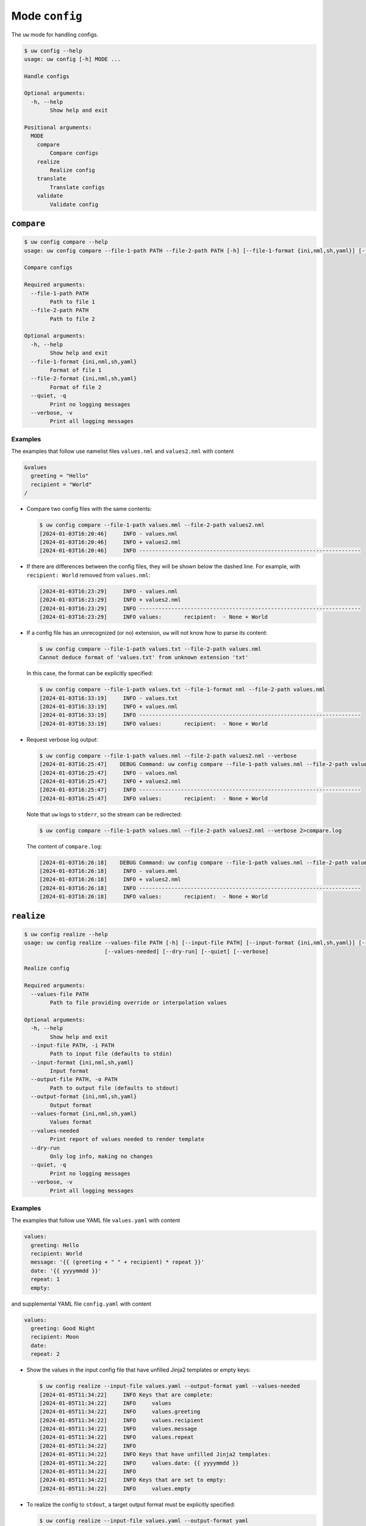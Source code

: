 Mode ``config``
===============

The ``uw`` mode for handling configs.

.. code:: sh

  $ uw config --help
  usage: uw config [-h] MODE ...

  Handle configs

  Optional arguments:
    -h, --help
          Show help and exit

  Positional arguments:
    MODE
      compare
          Compare configs
      realize
          Realize config
      translate
          Translate configs
      validate
          Validate config

.. _compare_configs_cli_examples:

``compare``
-----------

.. code:: sh

  $ uw config compare --help
  usage: uw config compare --file-1-path PATH --file-2-path PATH [-h] [--file-1-format {ini,nml,sh,yaml}] [--file-2-format {ini,nml,sh,yaml}] [--quiet] [--verbose]

  Compare configs

  Required arguments:
    --file-1-path PATH
          Path to file 1
    --file-2-path PATH
          Path to file 2

  Optional arguments:
    -h, --help
          Show help and exit
    --file-1-format {ini,nml,sh,yaml}
          Format of file 1
    --file-2-format {ini,nml,sh,yaml}
          Format of file 2
    --quiet, -q
          Print no logging messages
    --verbose, -v
          Print all logging messages


Examples
~~~~~~~~

The examples that follow use namelist files ``values.nml`` and ``values2.nml`` with content

.. code:: sh

  &values
    greeting = "Hello"
    recipient = "World"
  /


* Compare two config files with the same contents:

  .. code:: sh

    $ uw config compare --file-1-path values.mml --file-2-path values2.nml
    [2024-01-03T16:20:46]     INFO - values.nml
    [2024-01-03T16:20:46]     INFO + values2.nml
    [2024-01-03T16:20:46]     INFO ---------------------------------------------------------------------


* If there are differences between the config files, they will be shown below the dashed line. For example, with ``recipient: World`` removed from ``values.nml``:

  .. code:: sh

    [2024-01-03T16:23:29]     INFO - values.nml
    [2024-01-03T16:23:29]     INFO + values2.nml
    [2024-01-03T16:23:29]     INFO ---------------------------------------------------------------------
    [2024-01-03T16:23:29]     INFO values:       recipient:  - None + World


* If a config file has an unrecognized (or no) extension, ``uw`` will not know how to parse its content:

  .. code:: sh

    $ uw config compare --file-1-path values.txt --file-2-path values.nml
    Cannot deduce format of 'values.txt' from unknown extension 'txt'

  In this case, the format can be explicitly specified:

  .. code:: sh

    $ uw config compare --file-1-path values.txt --file-1-format nml --file-2-path values.nml
    [2024-01-03T16:33:19]     INFO - values.txt
    [2024-01-03T16:33:19]     INFO + values.nml
    [2024-01-03T16:33:19]     INFO ---------------------------------------------------------------------
    [2024-01-03T16:33:19]     INFO values:       recipient:  - None + World

* Request verbose log output:

  .. code:: sh

    $ uw config compare --file-1-path values.nml --file-2-path values2.nml --verbose
    [2024-01-03T16:25:47]    DEBUG Command: uw config compare --file-1-path values.nml --file-2-path values2.nml --verbose
    [2024-01-03T16:25:47]     INFO - values.nml
    [2024-01-03T16:25:47]     INFO + values2.nml
    [2024-01-03T16:25:47]     INFO ---------------------------------------------------------------------
    [2024-01-03T16:25:47]     INFO values:       recipient:  - None + World

  Note that ``uw`` logs to ``stderr``, so the stream can be redirected:

  .. code:: sh

    $ uw config compare --file-1-path values.nml --file-2-path values2.nml --verbose 2>compare.log

  The content of ``compare.log``:

  .. code:: sh

    [2024-01-03T16:26:18]    DEBUG Command: uw config compare --file-1-path values.nml --file-2-path values2.nml --verbose
    [2024-01-03T16:26:18]     INFO - values.mml
    [2024-01-03T16:26:18]     INFO + values2.nml
    [2024-01-03T16:26:18]     INFO ---------------------------------------------------------------------
    [2024-01-03T16:26:18]     INFO values:       recipient:  - None + World

.. _realize_configs_cli_examples:

``realize``
-----------

.. code:: sh

  $ uw config realize --help
  usage: uw config realize --values-file PATH [-h] [--input-file PATH] [--input-format {ini,nml,sh,yaml}] [--output-file PATH] [--output-format {ini,nml,sh,yaml}] [--values-format {ini,nml,sh,yaml}]
                           [--values-needed] [--dry-run] [--quiet] [--verbose]

  Realize config

  Required arguments:
    --values-file PATH
          Path to file providing override or interpolation values

  Optional arguments:
    -h, --help
          Show help and exit
    --input-file PATH, -i PATH
          Path to input file (defaults to stdin)
    --input-format {ini,nml,sh,yaml}
          Input format
    --output-file PATH, -o PATH
          Path to output file (defaults to stdout)
    --output-format {ini,nml,sh,yaml}
          Output format
    --values-format {ini,nml,sh,yaml}
          Values format
    --values-needed
          Print report of values needed to render template
    --dry-run
          Only log info, making no changes
    --quiet, -q
          Print no logging messages
    --verbose, -v
          Print all logging messages

Examples
~~~~~~~~

The examples that follow use YAML file ``values.yaml`` with content

.. code:: sh

  values:
    greeting: Hello
    recipient: World
    message: '{{ (greeting + " " + recipient) * repeat }}'
    date: '{{ yyyymmdd }}'
    repeat: 1
    empty: 

and supplemental YAML file ``config.yaml`` with content

.. code:: sh

  values:
    greeting: Good Night
    recipient: Moon
    date: 
    repeat: 2

* Show the values in the input config file that have unfilled Jinja2 templates or empty keys:

  .. code:: sh

    $ uw config realize --input-file values.yaml --output-format yaml --values-needed
    [2024-01-05T11:34:22]     INFO Keys that are complete:
    [2024-01-05T11:34:22]     INFO     values
    [2024-01-05T11:34:22]     INFO     values.greeting
    [2024-01-05T11:34:22]     INFO     values.recipient
    [2024-01-05T11:34:22]     INFO     values.message
    [2024-01-05T11:34:22]     INFO     values.repeat
    [2024-01-05T11:34:22]     INFO 
    [2024-01-05T11:34:22]     INFO Keys that have unfilled Jinja2 templates:
    [2024-01-05T11:34:22]     INFO     values.date: {{ yyyymmdd }}
    [2024-01-05T11:34:22]     INFO 
    [2024-01-05T11:34:22]     INFO Keys that are set to empty:
    [2024-01-05T11:34:22]     INFO     values.empty

* To realize the config to ``stdout``, a target output format must be explicitly specified:

  .. code:: sh

    $ uw config realize --input-file values.yaml --output-format yaml
    values:
      greeting: Hello
      recipient: World
      message: Hello World
      date: '{{ yyyymmdd }}'
      repeat: 1
      empty: null

  Shell redirection via ``|``, ``>``, et al may also be used to stream output to a file, another process, etc.

* Existing values can be overwritten and Jinja2 variables can be filled in by appending supplemental files to the end of the argument:

  .. code:: sh

    $ uw config realize --input-file values.yaml --output-format yaml config.yaml
    values:
      greeting: Good Night
      recipient: Moon
      message: Good Night MoonGood Night Moon
      date: 20240105
      repeat: 2
      empty: null

* Realize the config to a file via command-line argument:

  .. code:: sh

    $ uw config realize --input-file values.yaml --output-file realized.yaml config.yaml

  The content of ``realized.yaml``:

  .. code:: sh

    values:
      greeting: Good Night
      recipient: Moon
      message: Good Night MoonGood Night Moon
      date: 20240105
      repeat: 2
      empty: null

* With the ``--dry-run`` flag specified, nothing is written to ``stdout`` (or to a file if ``--output-file`` is specified), but a report of what would have been written is logged to ``stderr``:

  .. code:: sh

    $ uw config realize --input-file values.yaml --output-file realized.yaml --dry-run config.yaml
    [2024-01-05T11:35:20]     INFO values:
    values:
      greeting: Good Night
      recipient: Moon
      message: Good Night MoonGood Night Moon
      date: 20240105
      repeat: 2
      empty: null


* If an input file is read alone from ``stdin``, ``uw`` will not know how to parse its content:

  .. code:: sh

    $ cat values.yaml | uw config realize --output-file realized.yaml config.yaml
    Specify --input-format when --input-file is not specified

* Read the config from ``stdin`` and realize to ``stdout``:

  .. code:: sh

    $ cat values.yaml | uw config realize --input-format yaml --output-format yaml config.yaml
    values:
      greeting: Good Night
      recipient: Moon
      message: Good Night MoonGood Night Moon
      date: 20240105
      repeat: 2
      empty: null


* If the config file has an unrecognized (or no) extension, ``uw`` will not know how to parse its content:

  .. code:: sh

    $ uw config realize --input-file values.txt --output-format yaml config.yaml
    Cannot deduce format of 'values.txt' from unknown extension 'txt'

  In this case, the format can be explicitly specified:

  .. code:: sh

    $ uw config realize --input-file values.txt --input-format yaml --output-format yaml config.yaml
    values:
      greeting: Good Night
      recipient: Moon
      message: Good Night MoonGood Night Moon
      date: 20240105
      repeat: 2
      empty: null


* Request verbose log output:

  .. code:: sh

    $ uw config realize --input-file values.yaml --output-format yaml --verbose config.yaml
    [2024-01-05T11:37:23]    DEBUG Command: uw config realize --input-file values.yaml --output-format yaml --verbose config.yaml
    [2024-01-05T11:37:23]    DEBUG Before update, config has depth 2
    [2024-01-05T11:37:23]    DEBUG Supplemental config has depth 2
    [2024-01-05T11:37:23]    DEBUG After update, config has depth 2
    [2024-01-05T11:37:23]    DEBUG Dereferencing, initial value: {'values': {'greeting': 'Good Night', 'recipient': 'Moon', 'message': '{{ (greeting + " " + recipient) * repeat }}', 'date': 20240105, 'repeat': 2, 'empty': None}}
    [2024-01-05T11:37:23]    DEBUG Rendering: {'values': {'greeting': 'Good Night', 'recipient': 'Moon', 'message': '{{ (greeting + " " + recipient) * repeat }}', 'date': 20240105, 'repeat': 2, 'empty': None}}
    [2024-01-05T11:37:23]    DEBUG Rendering: {'greeting': 'Good Night', 'recipient': 'Moon', 'message': '{{ (greeting + " " + recipient) * repeat }}', 'date': 20240105, 'repeat': 2, 'empty': None}
    [2024-01-05T11:37:23]    DEBUG Rendering: Good Night
    [2024-01-05T11:37:23]    DEBUG Rendering: Moon
    [2024-01-05T11:37:23]    DEBUG Rendering: {{ (greeting + " " + recipient) * repeat }}
    [2024-01-05T11:37:23]    DEBUG Rendering: 20240105
    [2024-01-05T11:37:23]    DEBUG Rendered: 20240105
    [2024-01-05T11:37:23]    DEBUG Rendering: 2
    [2024-01-05T11:37:23]    DEBUG Rendered: 2
    [2024-01-05T11:37:23]    DEBUG Rendering: None
    [2024-01-05T11:37:23]    DEBUG Rendered: None
    [2024-01-05T11:37:23]    DEBUG Dereferencing, current value: {'values': {'greeting': 'Good Night', 'recipient': 'Moon', 'message': '{{ (greeting + " " + recipient) * repeat }}', 'date': 20240105, 'repeat': 2, 'empty': None}}
    [2024-01-05T11:37:23]    DEBUG Rendering: {'values': {'greeting': 'Good Night', 'recipient': 'Moon', 'message': 'Good Night MoonGood Night Moon', 'date': 20240105, 'repeat': 2, 'empty': None}}
    [2024-01-05T11:37:23]    DEBUG Rendering: {'greeting': 'Good Night', 'recipient': 'Moon', 'message': 'Good Night MoonGood Night Moon', 'date': 20240105, 'repeat': 2, 'empty': None}
    [2024-01-05T11:37:23]    DEBUG Rendering: Good Night
    [2024-01-05T11:37:23]    DEBUG Rendering: Moon
    [2024-01-05T11:37:23]    DEBUG Rendering: Good Night MoonGood Night Moon
    [2024-01-05T11:37:23]    DEBUG Rendering: 20240105
    [2024-01-05T11:37:23]    DEBUG Rendered: 20240105
    [2024-01-05T11:37:23]    DEBUG Rendering: 2
    [2024-01-05T11:37:23]    DEBUG Rendered: 2
    [2024-01-05T11:37:23]    DEBUG Rendering: None
    [2024-01-05T11:37:23]    DEBUG Rendered: None
    [2024-01-05T11:37:23]    DEBUG Dereferencing, final value: {'values': {'greeting': 'Good Night', 'recipient': 'Moon', 'message': 'Good Night MoonGood Night Moon', 'date': 20240105, 'repeat': 2, 'empty': None}}
    values:
      greeting: Good Night
      recipient: Moon
      message: Good Night MoonGood Night Moon
      date: 20240105
      repeat: 2
      empty: null

  Note that ``uw`` logs to ``stderr`` and writes non-log output to ``stdout``, so the streams can be redirected separately:

  .. code:: sh

    $ uw config realize --input-file values.yaml --output-format yaml --verbose config.yaml >realized.yaml 2>realized.log

  The content of ``realized.yaml``:

  .. code:: sh

    values:
      greeting: Good Night
      recipient: Moon
      message: Good Night MoonGood Night Moon
      date: 20240105
      repeat: 2
      empty: null

  The content of ``realized.log``:

  .. code:: sh

    [2024-01-05T11:39:23]    DEBUG Command: uw config realize --input-file values.yaml --output-format yaml --verbose config.yaml
    [2024-01-05T11:39:23]    DEBUG Before update, config has depth 2
    [2024-01-05T11:39:23]    DEBUG Supplemental config has depth 2
    [2024-01-05T11:39:23]    DEBUG After update, config has depth 2
    [2024-01-05T11:39:23]    DEBUG Dereferencing, initial value: {'values': {'greeting': 'Good Night', 'recipient': 'Moon', 'message': '{{ (greeting + " " + recipient) * repeat }}', 'date': 20240105, 'repeat': 2, 'empty': None}}
    [2024-01-05T11:39:23]    DEBUG Rendering: {'values': {'greeting': 'Good Night', 'recipient': 'Moon', 'message': '{{ (greeting + " " + recipient) * repeat }}', 'date': 20240105, 'repeat': 2, 'empty': None}}
    [2024-01-05T11:39:23]    DEBUG Rendering: {'greeting': 'Good Night', 'recipient': 'Moon', 'message': '{{ (greeting + " " + recipient) * repeat }}', 'date': 20240105, 'repeat': 2, 'empty': None}
    [2024-01-05T11:39:23]    DEBUG Rendering: Good Night
    [2024-01-05T11:39:23]    DEBUG Rendering: Moon
    [2024-01-05T11:39:23]    DEBUG Rendering: {{ (greeting + " " + recipient) * repeat }}
    [2024-01-05T11:39:23]    DEBUG Rendering: 20240105
    [2024-01-05T11:39:23]    DEBUG Rendered: 20240105
    [2024-01-05T11:39:23]    DEBUG Rendering: 2
    [2024-01-05T11:39:23]    DEBUG Rendered: 2
    [2024-01-05T11:39:23]    DEBUG Rendering: None
    [2024-01-05T11:39:23]    DEBUG Rendered: None
    [2024-01-05T11:39:23]    DEBUG Dereferencing, current value: {'values': {'greeting': 'Good Night', 'recipient': 'Moon', 'message': '{{ (greeting + " " + recipient) * repeat }}', 'date': 20240105, 'repeat': 2, 'empty': None}}
    [2024-01-05T11:39:23]    DEBUG Rendering: {'values': {'greeting': 'Good Night', 'recipient': 'Moon', 'message': 'Good Night MoonGood Night Moon', 'date': 20240105, 'repeat': 2, 'empty': None}}
    [2024-01-05T11:39:23]    DEBUG Rendering: {'greeting': 'Good Night', 'recipient': 'Moon', 'message': 'Good Night MoonGood Night Moon', 'date': 20240105, 'repeat': 2, 'empty': None}
    [2024-01-05T11:39:23]    DEBUG Rendering: Good Night
    [2024-01-05T11:39:23]    DEBUG Rendering: Moon
    [2024-01-05T11:39:23]    DEBUG Rendering: Good Night MoonGood Night Moon
    [2024-01-05T11:39:23]    DEBUG Rendering: 20240105
    [2024-01-05T11:39:23]    DEBUG Rendered: 20240105
    [2024-01-05T11:39:23]    DEBUG Rendering: 2
    [2024-01-05T11:39:23]    DEBUG Rendered: 2
    [2024-01-05T11:39:23]    DEBUG Rendering: None
    [2024-01-05T11:39:23]    DEBUG Rendered: None
    [2024-01-05T11:39:23]    DEBUG Dereferencing, final value: {'values': {'greeting': 'Good Night', 'recipient': 'Moon', 'message': 'Good Night MoonGood Night Moon', 'date': 20240105, 'repeat': 2, 'empty': None}}

* It is important to note that ``uw`` does not allow invalid conversions. 

  For example, when attempting to generate an ``sh`` config from a depth-2 ``yaml``:

  .. code:: sh

    $ uw config realize --input-file values.yaml --output-format sh
    Cannot realize depth-2 config to type-'sh' config

  Note that ``ini`` and ``nml`` configs are, by definition, depth-2 configs, while ``sh`` configs are depth-1 and ``yaml`` configs have arbitrary depth.

.. _translate_configs_cli_examples:

``translate``
-------------

.. code:: sh

  $ uw config translate --help
  usage: uw config translate [-h] [--input-file PATH] [--input-format {atparse}] [--output-file PATH] [--output-format {jinja2}] [--dry-run] [--quiet] [--verbose]

  Translate configs

  Optional arguments:
    -h, --help
          Show help and exit
    --input-file PATH, -i PATH
          Path to input file (defaults to stdin)
    --input-format {atparse}
          Input format
    --output-file PATH, -o PATH
          Path to output file (defaults to stdout)
    --output-format {jinja2}
          Output format
    --dry-run
          Only log info, making no changes
    --quiet, -q
          Print no logging messages
    --verbose, -v
          Print all logging messages

Examples
~~~~~~~~

The examples that follow use atparse-formatted template file ``atparse.txt`` with content

.. code:: sh

  @[greeting], @[recipient]!

* Convert an atparse-formatted template file to Jinja2 format:

  .. code:: sh

    $ uw config translate --input-file atparse.txt --input-format atparse --output-format jinja2
    {{greeting}}, {{recipient}}!

  Shell redirection via ``|``, ``>``, et al may also be used to stream output to a file, another process, etc.

* Convert the template to a file via command-line argument:

  .. code:: sh

    $ uw config translate --input-file atparse.txt --input-format atparse --output-file jinja2.txt --output-format jinja2

  The content of ``jinja2.txt``:

  .. code:: sh

    {{greeting}}, {{recipient}}!

* With the ``--dry-run`` flag specified, nothing is written to ``stdout`` (or to a file if ``--output-file`` is specified), but a report of what would have been written is logged to ``stderr``:

  .. code:: sh

    $ uw config translate --input-file atparse.txt --input-format atparse --output-format jinja2 --dry-run
    [2024-01-03T16:41:13]     INFO {{greeting}}, {{recipient}}!


* If an input is read alone from ``stdin``, ``uw`` will not know how to parse its content as we must always specify the formats:

  .. code:: sh

    $ cat atparse.txt | uw config translate --input-format atparse --output-format jinja2
    {{greeting}}, {{recipient}}!


.. _validate_configs_cli_examples:

``validate``
------------

.. code:: sh

  $ uw config validate --help
  usage: uw config validate --schema-file PATH [-h] [--input-file PATH] [--quiet] [--verbose]

  Validate config

  Required arguments:
    --schema-file PATH
          Path to schema file to use for validation

  Optional arguments:
    -h, --help
          Show help and exit
    --input-file PATH, -i PATH
          Path to input file (defaults to stdin)
    --quiet, -q
          Print no logging messages
    --verbose, -v
          Print all logging messages

Examples
~~~~~~~~

The examples that follow use :json-schema:`JSON Schema<understanding-json-schema/reference>` file ``schema.jsonschema`` with content

.. code:: json

  {
    "$schema": "http://json-schema.org/draft-07/schema#",
    "type": "object",
    "properties": {
      "values": {
        "type": "object",
        "properties": {
          "greeting": {
            "type": "string"
          },
          "recipient": {
            "type": "string"
          }
        },
        "required": ["greeting", "recipient"],
        "additionalProperties": false
      }
    },
    "required": ["values"],
    "additionalProperties": false
  }

and YAML file ``values.yaml`` with content

.. code:: sh

  values:
    greeting: Hello
    recipient: World

* Validate a YAML config against a given JSON schema:

  .. code:: sh

    $ uw config validate --schema-file schema.jsonschema --input-file values.yaml
    [2024-01-03T17:23:07]     INFO 0 UW schema-validation errors found

  Shell redirection via ``|``, ``>``, et al may also be used to stream output to a file, another process, etc.


* Read the config from ``stdin`` and print validation results to ``stdout``:

  .. code:: sh

    $ cat values.yaml | uw config validate --schema-file schema.jsonschema
    [2024-01-03T17:26:29]     INFO 0 UW schema-validation errors found


* However, reading the schema from ``stdin`` is **not** supported:

  .. code:: sh

    $ cat schema.jsonschema | uw config validate --input-file values.yaml
    uw config validate: error: the following arguments are required: --schema-file

* If a config fails validation, differences from the schema will be displayed. For example, with ``recipient: World`` removed from ``values.yaml``:

  .. code:: sh

    $ uw config validate --schema-file schema.jsonschema --input-file values.yaml
    [2024-01-03T17:31:19]    ERROR 1 UW schema-validation error found
    [2024-01-03T17:31:19]    ERROR 'recipient' is a required property
    [2024-01-03T17:31:19]    ERROR 
    [2024-01-03T17:31:19]    ERROR Failed validating 'required' in schema['properties']['values']:
    [2024-01-03T17:31:19]    ERROR     {'additionalProperties': False,
    [2024-01-03T17:31:19]    ERROR      'properties': {'greeting': {'type': 'string'},
    [2024-01-03T17:31:19]    ERROR                     'recipient': {'type': 'string'}},
    [2024-01-03T17:31:19]    ERROR      'required': ['greeting', 'recipient'],
    [2024-01-03T17:31:19]    ERROR      'type': 'object'}
    [2024-01-03T17:31:19]    ERROR 
    [2024-01-03T17:31:19]    ERROR On instance['values']:
    [2024-01-03T17:31:19]    ERROR     {'greeting': 'Hello'}

* Request verbose log output:

  .. code:: sh

    $ uw config validate --schema-file schema.jsonschema --input-file values.yaml --verbose
    [2024-01-03T17:29:46]    DEBUG Command: uw config validate --schema-file schema.jsonschema --input-file values.yaml --verbose
    [2024-01-03T17:29:46]    DEBUG Dereferencing, initial value: {'values': {'greeting': 'Hello', 'recipient': 'World'}}
    [2024-01-03T17:29:46]    DEBUG Rendering: {'values': {'greeting': 'Hello', 'recipient': 'World'}}
    [2024-01-03T17:29:46]    DEBUG Rendering: {'greeting': 'Hello', 'recipient': 'World'}
    [2024-01-03T17:29:46]    DEBUG Rendering: Hello
    [2024-01-03T17:29:46]    DEBUG Rendering: World
    [2024-01-03T17:29:46]    DEBUG Dereferencing, final value: {'values': {'greeting': 'Hello', 'recipient': 'World'}}
    [2024-01-03T17:29:46]     INFO 0 UW schema-validation errors found

  Note that ``uw`` logs to ``stderr``, so the stream can be redirected:

  .. code:: sh

    $ uw config validate --schema-file schema.jsonschema --input-file values.yaml --verbose 2>validate.log

  The content of ``validate.log``:

  .. code:: sh

    [2024-01-03T17:30:49]    DEBUG Command: uw config validate --schema-file schema.jsonschema --input-file values.yaml --verbose
    [2024-01-03T17:30:49]    DEBUG Dereferencing, initial value: {'values': {'greeting': 'Hello', 'recipient': 'World'}}
    [2024-01-03T17:30:49]    DEBUG Rendering: {'values': {'greeting': 'Hello', 'recipient': 'World'}}
    [2024-01-03T17:30:49]    DEBUG Rendering: {'greeting': 'Hello', 'recipient': 'World'}
    [2024-01-03T17:30:49]    DEBUG Rendering: Hello
    [2024-01-03T17:30:49]    DEBUG Rendering: World
    [2024-01-03T17:30:49]    DEBUG Dereferencing, final value: {'values': {'greeting': 'Hello', 'recipient': 'World'}}
    [2024-01-03T17:30:49]     INFO 0 UW schema-validation errors found
